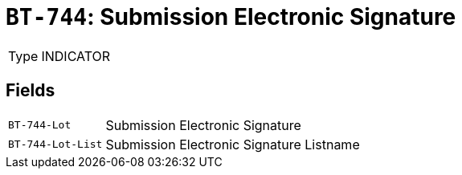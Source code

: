 = `BT-744`: Submission Electronic Signature
:navtitle: Business Terms

[horizontal]
Type:: INDICATOR

== Fields
[horizontal]
  `BT-744-Lot`:: Submission Electronic Signature
  `BT-744-Lot-List`:: Submission Electronic Signature Listname
